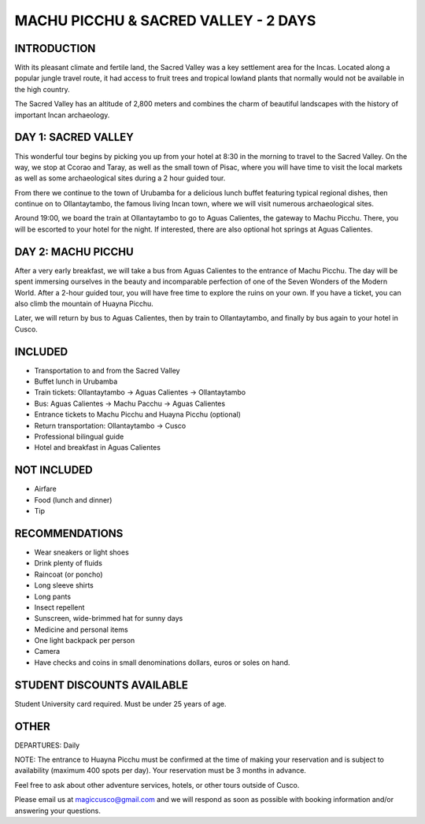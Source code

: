 .. title: Machu Picchu & Sacred Valley - 2 Days
.. slug: machu-picchu-sacred-valley-2-days
.. date: 2021-08-15 19:28:59 UTC-07:00
.. tags: 
.. category: 
.. link: 
.. description: 
.. type: text

MACHU PICCHU & SACRED VALLEY - 2 DAYS
=====================================

.. image:: /images/mp-8.jpg
    :class: "img-fluid mx-auto d-block my-4"

INTRODUCTION
------------
With its pleasant climate and fertile land, the Sacred Valley was a key settlement area for the Incas. Located along a popular jungle travel route, it had access to fruit trees and tropical lowland plants that normally would not be available in the high country. 

The Sacred Valley has an altitude of 2,800 meters and combines the charm of beautiful landscapes with the history of important Incan archaeology.

DAY 1: SACRED VALLEY
--------------------
This wonderful tour begins by picking you up from your hotel at 8:30 in the morning to travel to the Sacred Valley. On the way, we stop at Ccorao and Taray, as well as the small town of Pisac, where you will have time to visit the local markets as well as some archaeological sites during a 2 hour guided tour.

From there we continue to the town of Urubamba for a delicious lunch buffet featuring typical regional dishes, then continue on to Ollantaytambo, the famous living Incan town, where we will visit numerous archaeological sites.

Around 19:00, we board the train at Ollantaytambo to go to Aguas Calientes, the gateway to Machu Picchu. There, you will be escorted to your hotel for the night. If interested, there are also optional hot springs at Aguas Calientes.

DAY 2: MACHU PICCHU
-------------------
After a very early breakfast, we will take a bus from Aguas Calientes to the entrance of Machu Picchu. The day will be spent immersing ourselves in the beauty and incomparable perfection of one of the Seven Wonders of the Modern World. After a 2-hour guided tour, you will have free time to explore the ruins on your own. If you have a ticket, you can also climb the mountain of Huayna Picchu.

Later, we will return by bus to Aguas Calientes, then by train to Ollantaytambo, and finally by bus again to your hotel in Cusco.

INCLUDED
--------
• Transportation to and from the Sacred Valley
• Buffet lunch in Urubamba
• Train tickets: Ollantaytambo → Aguas Calientes → Ollantaytambo
• Bus: Aguas Calientes → Machu Pacchu → Aguas Calientes
• Entrance tickets to Machu Picchu and Huayna Picchu (optional)
• Return transportation: Ollantaytambo → Cusco
• Professional bilingual guide
• Hotel and breakfast in Aguas Calientes

NOT INCLUDED
------------
• Airfare
• Food (lunch and dinner)
• Tip

RECOMMENDATIONS
---------------
• Wear sneakers or light shoes
• Drink plenty of fluids
• Raincoat (or poncho)
• Long sleeve shirts
• Long pants
• Insect repellent
• Sunscreen, wide-brimmed hat for sunny days
• Medicine and personal items
• One light backpack per person
• Camera
• Have checks and coins in small denominations dollars, euros or soles on hand.

STUDENT DISCOUNTS AVAILABLE
---------------------------
Student University card required. Must be under 25 years of age.

OTHER
-----
DEPARTURES: Daily

NOTE: The entrance to Huayna Picchu must be confirmed at the time of making your reservation and is subject to availability (maximum 400 spots per day). Your reservation must be 3 months in advance.

Feel free to ask about other adventure services, hotels, or other tours outside of Cusco.

Please email us at magiccusco@gmail.com and we will respond as soon as possible with booking information and/or answering your questions.
